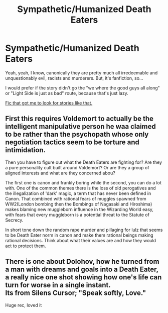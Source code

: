 #+TITLE: Sympathetic/Humanized Death Eaters

* Sympathetic/Humanized Death Eaters
:PROPERTIES:
:Author: B_mod
:Score: 12
:DateUnix: 1587464380.0
:DateShort: 2020-Apr-21
:FlairText: Request
:END:
Yeah, yeah, I know, canonically they are pretty much all irredeemable and unquestionably evil, racists and murderers. But, it's fanfiction, so...

I would prefer if the story didn't go the "we where the good guys all along" or "Light Side is just as bad" route, because that's just lazy.

[[http://www.fictionalley.org/authors/after_the_rain/RCTTG.html][Fic that got me to look for stories like that.]]


** First this requires Voldemort to actually be the intelligent manipulative person he waa claimed to be rather than the psychopath whose only negotiation tactics seem to be torture and intimidation.

Then you have to figure out what the Death Eaters are fighting for? Are they a pure personality cult built around Voldemort? Or are they a group of aligned interests and what are they concerned abou?

The first one is canon and frankly boring while the second, you can do a lot with. One of the common themes there is the loss of old perogatives and the illegalization of 'dark' magic, a term that has never been defined in Canon. That combined with rational fears of muggles spawned from WW2(London bombing then the Bombings of Nagasaki and Hiroshima) makes blaming new muggleborn influence in the Wizarding World easy, with fears that every muggleborn is a potential threat to the Statute of Secrecy.

In short tone down the random rape murder and pillaging for lulz that seems to be Death Eater norm in canon and make them rational beings making rational decisions. Think about what their values are and how they would act to protect them.
:PROPERTIES:
:Author: FaerieKing
:Score: 5
:DateUnix: 1587493640.0
:DateShort: 2020-Apr-21
:END:


** There is one about Dolohov, how he turned from a man with dreams and goals into a Death Eater, a really nice one shot showing how one's life can turn for worse in a single instant.\\
Its from Silens Cursor; "Speak softly, Love."

Huge rec, loved it
:PROPERTIES:
:Author: DarkJutten
:Score: 3
:DateUnix: 1587495343.0
:DateShort: 2020-Apr-21
:END:
